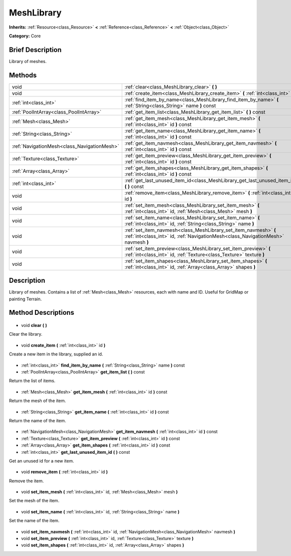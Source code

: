 .. Generated automatically by doc/tools/makerst.py in Godot's source tree.
.. DO NOT EDIT THIS FILE, but the MeshLibrary.xml source instead.
.. The source is found in doc/classes or modules/<name>/doc_classes.

.. _class_MeshLibrary:

MeshLibrary
===========

**Inherits:** :ref:`Resource<class_Resource>` **<** :ref:`Reference<class_Reference>` **<** :ref:`Object<class_Object>`

**Category:** Core

Brief Description
-----------------

Library of meshes.

Methods
-------

+----------------------------------------------+-------------------------------------------------------------------------------------------------------------------------------------------------------+
| void                                         | :ref:`clear<class_MeshLibrary_clear>` **(** **)**                                                                                                     |
+----------------------------------------------+-------------------------------------------------------------------------------------------------------------------------------------------------------+
| void                                         | :ref:`create_item<class_MeshLibrary_create_item>` **(** :ref:`int<class_int>` id **)**                                                                |
+----------------------------------------------+-------------------------------------------------------------------------------------------------------------------------------------------------------+
| :ref:`int<class_int>`                        | :ref:`find_item_by_name<class_MeshLibrary_find_item_by_name>` **(** :ref:`String<class_String>` name **)** const                                      |
+----------------------------------------------+-------------------------------------------------------------------------------------------------------------------------------------------------------+
| :ref:`PoolIntArray<class_PoolIntArray>`      | :ref:`get_item_list<class_MeshLibrary_get_item_list>` **(** **)** const                                                                               |
+----------------------------------------------+-------------------------------------------------------------------------------------------------------------------------------------------------------+
| :ref:`Mesh<class_Mesh>`                      | :ref:`get_item_mesh<class_MeshLibrary_get_item_mesh>` **(** :ref:`int<class_int>` id **)** const                                                      |
+----------------------------------------------+-------------------------------------------------------------------------------------------------------------------------------------------------------+
| :ref:`String<class_String>`                  | :ref:`get_item_name<class_MeshLibrary_get_item_name>` **(** :ref:`int<class_int>` id **)** const                                                      |
+----------------------------------------------+-------------------------------------------------------------------------------------------------------------------------------------------------------+
| :ref:`NavigationMesh<class_NavigationMesh>`  | :ref:`get_item_navmesh<class_MeshLibrary_get_item_navmesh>` **(** :ref:`int<class_int>` id **)** const                                                |
+----------------------------------------------+-------------------------------------------------------------------------------------------------------------------------------------------------------+
| :ref:`Texture<class_Texture>`                | :ref:`get_item_preview<class_MeshLibrary_get_item_preview>` **(** :ref:`int<class_int>` id **)** const                                                |
+----------------------------------------------+-------------------------------------------------------------------------------------------------------------------------------------------------------+
| :ref:`Array<class_Array>`                    | :ref:`get_item_shapes<class_MeshLibrary_get_item_shapes>` **(** :ref:`int<class_int>` id **)** const                                                  |
+----------------------------------------------+-------------------------------------------------------------------------------------------------------------------------------------------------------+
| :ref:`int<class_int>`                        | :ref:`get_last_unused_item_id<class_MeshLibrary_get_last_unused_item_id>` **(** **)** const                                                           |
+----------------------------------------------+-------------------------------------------------------------------------------------------------------------------------------------------------------+
| void                                         | :ref:`remove_item<class_MeshLibrary_remove_item>` **(** :ref:`int<class_int>` id **)**                                                                |
+----------------------------------------------+-------------------------------------------------------------------------------------------------------------------------------------------------------+
| void                                         | :ref:`set_item_mesh<class_MeshLibrary_set_item_mesh>` **(** :ref:`int<class_int>` id, :ref:`Mesh<class_Mesh>` mesh **)**                              |
+----------------------------------------------+-------------------------------------------------------------------------------------------------------------------------------------------------------+
| void                                         | :ref:`set_item_name<class_MeshLibrary_set_item_name>` **(** :ref:`int<class_int>` id, :ref:`String<class_String>` name **)**                          |
+----------------------------------------------+-------------------------------------------------------------------------------------------------------------------------------------------------------+
| void                                         | :ref:`set_item_navmesh<class_MeshLibrary_set_item_navmesh>` **(** :ref:`int<class_int>` id, :ref:`NavigationMesh<class_NavigationMesh>` navmesh **)** |
+----------------------------------------------+-------------------------------------------------------------------------------------------------------------------------------------------------------+
| void                                         | :ref:`set_item_preview<class_MeshLibrary_set_item_preview>` **(** :ref:`int<class_int>` id, :ref:`Texture<class_Texture>` texture **)**               |
+----------------------------------------------+-------------------------------------------------------------------------------------------------------------------------------------------------------+
| void                                         | :ref:`set_item_shapes<class_MeshLibrary_set_item_shapes>` **(** :ref:`int<class_int>` id, :ref:`Array<class_Array>` shapes **)**                      |
+----------------------------------------------+-------------------------------------------------------------------------------------------------------------------------------------------------------+

Description
-----------

Library of meshes. Contains a list of :ref:`Mesh<class_Mesh>` resources, each with name and ID. Useful for GridMap or painting Terrain.

Method Descriptions
-------------------

  .. _class_MeshLibrary_clear:

- void **clear** **(** **)**

Clear the library.

  .. _class_MeshLibrary_create_item:

- void **create_item** **(** :ref:`int<class_int>` id **)**

Create a new item in the library, supplied an id.

  .. _class_MeshLibrary_find_item_by_name:

- :ref:`int<class_int>` **find_item_by_name** **(** :ref:`String<class_String>` name **)** const

  .. _class_MeshLibrary_get_item_list:

- :ref:`PoolIntArray<class_PoolIntArray>` **get_item_list** **(** **)** const

Return the list of items.

  .. _class_MeshLibrary_get_item_mesh:

- :ref:`Mesh<class_Mesh>` **get_item_mesh** **(** :ref:`int<class_int>` id **)** const

Return the mesh of the item.

  .. _class_MeshLibrary_get_item_name:

- :ref:`String<class_String>` **get_item_name** **(** :ref:`int<class_int>` id **)** const

Return the name of the item.

  .. _class_MeshLibrary_get_item_navmesh:

- :ref:`NavigationMesh<class_NavigationMesh>` **get_item_navmesh** **(** :ref:`int<class_int>` id **)** const

  .. _class_MeshLibrary_get_item_preview:

- :ref:`Texture<class_Texture>` **get_item_preview** **(** :ref:`int<class_int>` id **)** const

  .. _class_MeshLibrary_get_item_shapes:

- :ref:`Array<class_Array>` **get_item_shapes** **(** :ref:`int<class_int>` id **)** const

  .. _class_MeshLibrary_get_last_unused_item_id:

- :ref:`int<class_int>` **get_last_unused_item_id** **(** **)** const

Get an unused id for a new item.

  .. _class_MeshLibrary_remove_item:

- void **remove_item** **(** :ref:`int<class_int>` id **)**

Remove the item.

  .. _class_MeshLibrary_set_item_mesh:

- void **set_item_mesh** **(** :ref:`int<class_int>` id, :ref:`Mesh<class_Mesh>` mesh **)**

Set the mesh of the item.

  .. _class_MeshLibrary_set_item_name:

- void **set_item_name** **(** :ref:`int<class_int>` id, :ref:`String<class_String>` name **)**

Set the name of the item.

  .. _class_MeshLibrary_set_item_navmesh:

- void **set_item_navmesh** **(** :ref:`int<class_int>` id, :ref:`NavigationMesh<class_NavigationMesh>` navmesh **)**

  .. _class_MeshLibrary_set_item_preview:

- void **set_item_preview** **(** :ref:`int<class_int>` id, :ref:`Texture<class_Texture>` texture **)**

  .. _class_MeshLibrary_set_item_shapes:

- void **set_item_shapes** **(** :ref:`int<class_int>` id, :ref:`Array<class_Array>` shapes **)**

